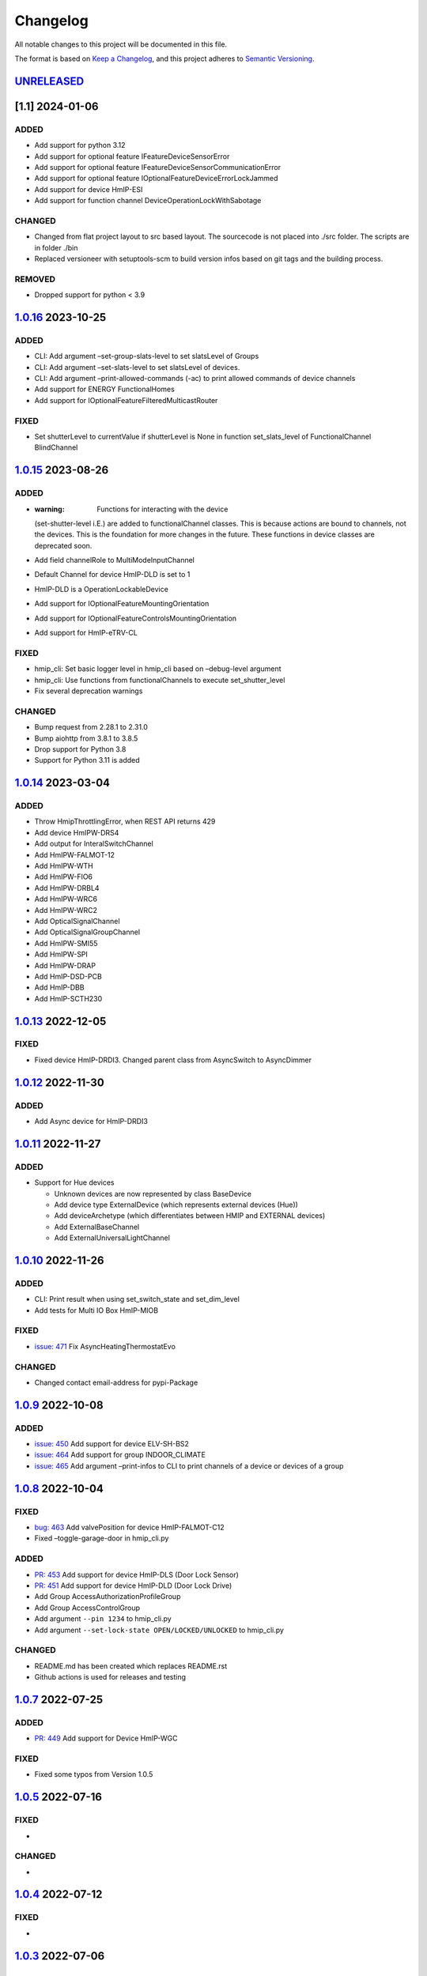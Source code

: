 Changelog
=========

All notable changes to this project will be documented in this file.

The format is based on `Keep a
Changelog <https://keepachangelog.com/en/1.0.0/>`__, and this project
adheres to `Semantic
Versioning <https://semver.org/spec/v2.0.0.html>`__.

`UNRELEASED <https://github.com/hahn-th/homematicip-rest-api/compare/1.0.16...master>`__
----------------------------------------------------------------------------------------

[1.1] 2024-01-06
----------------

ADDED
~~~~~

-  Add support for python 3.12
-  Add support for optional feature IFeatureDeviceSensorError
-  Add support for optional feature
   IFeatureDeviceSensorCommunicationError
-  Add support for optional feature
   IOptionalFeatureDeviceErrorLockJammed
-  Add support for device HmIP-ESI
-  Add support for function channel DeviceOperationLockWithSabotage

CHANGED
~~~~~~~

-  Changed from flat project layout to src based layout. The sourcecode
   is not placed into ./src folder. The scripts are in folder ./bin
-  Replaced versioneer with setuptools-scm to build version infos based
   on git tags and the building process.

REMOVED
~~~~~~~

-  Dropped support for python < 3.9

.. _section-1:

`1.0.16 <https://github.com/hahn-th/homematicip-rest-api/compare/1.0.15...1.1.16>`__ 2023-10-25
-----------------------------------------------------------------------------------------------

.. _added-1:

ADDED
~~~~~

-  CLI: Add argument –set-group-slats-level to set slatsLevel of Groups
-  CLI: Add argument –set-slats-level to set slatsLevel of devices.
-  CLI: Add argument –print-allowed-commands (-ac) to print allowed
   commands of device channels
-  Add support for ENERGY FunctionalHomes
-  Add support for IOptionalFeatureFilteredMulticastRouter

FIXED
~~~~~

-  Set shutterLevel to currentValue if shutterLevel is None in function
   set_slats_level of FunctionalChannel BlindChannel

.. _section-2:

`1.0.15 <https://github.com/hahn-th/homematicip-rest-api/compare/1.0.14...1.1.15>`__ 2023-08-26
-----------------------------------------------------------------------------------------------

.. _added-2:

ADDED
~~~~~

-  :warning: Functions for interacting with the device
   (set-shutter-level i.E.) are added to functionalChannel classes. This
   is because actions are bound to channels, not the devices. This is
   the foundation for more changes in the future. These functions in
   device classes are deprecated soon.
-  Add field channelRole to MultiModeInputChannel
-  Default Channel for device HmIP-DLD is set to 1
-  HmIP-DLD is a OperationLockableDevice
-  Add support for IOptionalFeatureMountingOrientation
-  Add support for IOptionalFeatureControlsMountingOrientation
-  Add support for HmIP-eTRV-CL

.. _fixed-1:

FIXED
~~~~~

-  hmip_cli: Set basic logger level in hmip_cli based on –debug-level
   argument
-  hmip_cli: Use functions from functionalChannels to execute
   set_shutter_level
-  Fix several deprecation warnings

.. _changed-1:

CHANGED
~~~~~~~

-  Bump request from 2.28.1 to 2.31.0
-  Bump aiohttp from 3.8.1 to 3.8.5
-  Drop support for Python 3.8
-  Support for Python 3.11 is added

.. _section-3:

`1.0.14 <https://github.com/hahn-th/homematicip-rest-api/compare/1.0.13...1.0.14>`__ 2023-03-04
-----------------------------------------------------------------------------------------------

.. _added-3:

ADDED
~~~~~

-  Throw HmipThrottlingError, when REST API returns 429
-  Add device HmIPW-DRS4
-  Add output for InteralSwitchChannel
-  Add HmIPW-FALMOT-12
-  Add HmIPW-WTH
-  Add HmIPW-FIO6
-  Add HmIPW-DRBL4
-  Add HmIPW-WRC6
-  Add HmIPW-WRC2
-  Add OpticalSignalChannel
-  Add OpticalSignalGroupChannel
-  Add HmIPW-SMI55
-  Add HmIPW-SPI
-  Add HmIPW-DRAP
-  Add HmIP-DSD-PCB
-  Add HmIP-DBB
-  Add HmIP-SCTH230

.. _section-4:

`1.0.13 <https://github.com/hahn-th/homematicip-rest-api/compare/1.0.12...1.0.13>`__ 2022-12-05
-----------------------------------------------------------------------------------------------

.. _fixed-2:

FIXED
~~~~~

-  Fixed device HmIP-DRDI3. Changed parent class from AsyncSwitch to
   AsyncDimmer

.. _section-5:

`1.0.12 <https://github.com/hahn-th/homematicip-rest-api/compare/1.0.11...1.0.12>`__ 2022-11-30
-----------------------------------------------------------------------------------------------

.. _added-4:

ADDED
~~~~~

-  Add Async device for HmIP-DRDI3

.. _section-6:

`1.0.11 <https://github.com/hahn-th/homematicip-rest-api/compare/1.0.10...1.0.11>`__ 2022-11-27
-----------------------------------------------------------------------------------------------

.. _added-5:

ADDED
~~~~~

-  Support for Hue devices

   -  Unknown devices are now represented by class BaseDevice
   -  Add device type ExternalDevice (which represents external devices
      (Hue))
   -  Add deviceArchetype (which differentiates between HMIP and
      EXTERNAL devices)
   -  Add ExternalBaseChannel
   -  Add ExternalUniversalLightChannel

.. _section-7:

`1.0.10 <https://github.com/hahn-th/homematicip-rest-api/compare/1.0.9...1.0.10>`__ 2022-11-26
----------------------------------------------------------------------------------------------

.. _added-6:

ADDED
~~~~~

-  CLI: Print result when using set_switch_state and set_dim_level
-  Add tests for Multi IO Box HmIP-MIOB

.. _fixed-3:

FIXED
~~~~~

-  `issue:
   471 <https://github.com/hahn-th/homematicip-rest-api/issues/471>`__
   Fix AsyncHeatingThermostatEvo

.. _changed-2:

CHANGED
~~~~~~~

-  Changed contact email-address for pypi-Package

.. _section-8:

`1.0.9 <https://github.com/hahn-th/homematicip-rest-api/compare/1.0.8...1.0.9>`__ 2022-10-08
--------------------------------------------------------------------------------------------

.. _added-7:

ADDED
~~~~~

-  `issue:
   450 <https://github.com/hahn-th/homematicip-rest-api/issues/450>`__
   Add support for device ELV-SH-BS2
-  `issue:
   464 <https://github.com/hahn-th/homematicip-rest-api/issues/464>`__
   Add support for group INDOOR_CLIMATE
-  `issue:
   465 <https://github.com/hahn-th/homematicip-rest-api/issues/465>`__
   Add argument –print-infos to CLI to print channels of a device or
   devices of a group

.. _section-9:

`1.0.8 <https://github.com/hahn-th/homematicip-rest-api/compare/1.0.7...1.0.8>`__ 2022-10-04
--------------------------------------------------------------------------------------------

.. _fixed-4:

FIXED
~~~~~

-  `bug:
   463 <https://github.com/hahn-th/homematicip-rest-api/issues/463>`__
   Add valvePosition for device HmIP-FALMOT-C12
-  Fixed –toggle-garage-door in hmip_cli.py

.. _added-8:

ADDED
~~~~~

-  `PR:
   453 <https://github.com/hahn-th/homematicip-rest-api/pull/453>`__ Add
   support for device HmIP-DLS (Door Lock Sensor)
-  `PR:
   451 <https://github.com/hahn-th/homematicip-rest-api/pull/451>`__ Add
   support for device HmIP-DLD (Door Lock Drive)
-  Add Group AccessAuthorizationProfileGroup
-  Add Group AccessControlGroup
-  Add argument ``--pin 1234`` to hmip_cli.py
-  Add argument ``--set-lock-state OPEN/LOCKED/UNLOCKED`` to hmip_cli.py

.. _changed-3:

CHANGED
~~~~~~~

-  README.md has been created which replaces README.rst
-  Github actions is used for releases and testing

.. _section-10:

`1.0.7 <https://github.com/hahn-th/homematicip-rest-api/compare/1.0.5...1.0.7>`__ 2022-07-25
--------------------------------------------------------------------------------------------

.. _added-9:

ADDED
~~~~~

-  `PR:
   449 <https://github.com/hahn-th/homematicip-rest-api/pull/449>`__ Add
   support for Device HmIP-WGC

.. _fixed-5:

FIXED
~~~~~

-  Fixed some typos from Version 1.0.5

.. _section-11:

`1.0.5 <https://github.com/hahn-th/homematicip-rest-api/compare/1.0.4...1.0.5>`__ 2022-07-16
--------------------------------------------------------------------------------------------

.. _fixed-6:

FIXED
~~~~~

-  

.. _changed-4:

CHANGED
~~~~~~~

-  

.. _section-12:

`1.0.4 <https://github.com/hahn-th/homematicip-rest-api/compare/1.0.3...1.0.4>`__ 2022-07-12
--------------------------------------------------------------------------------------------

.. _fixed-7:

FIXED
~~~~~

-  

.. _section-13:

`1.0.3 <https://github.com/hahn-th/homematicip-rest-api/compare/1.0.2...1.0.3>`__ 2022-07-06
--------------------------------------------------------------------------------------------

General
~~~~~~~

-  

.. _section-14:

`1.0.2 <https://github.com/hahn-th/homematicip-rest-api/compare/1.0.1...1.0.2>`__ 2022-02-03
--------------------------------------------------------------------------------------------

.. _added-10:

Added
~~~~~

.. _general-1:

General
~~~~~~~

-  

.. _changed-5:

CHANGED
~~~~~~~

-  API

   -  

.. _section-15:

`1.0.1 <https://github.com/hahn-th/homematicip-rest-api/compare/1.0.0...1.0.1>`__ 2021-05-27
--------------------------------------------------------------------------------------------

.. _added-11:

ADDED
~~~~~

-  Devices

   -  `HMIP-DRDI3 <https://github.com/hahn-th/homematicip-rest-api/pull/405>`__
      (Dimming Actuator Inbound 230V – 3x channels, 200W per channel)

-  API

   -  Groups

      -  `PR:
         410 <https://github.com/hahn-th/homematicip-rest-api/pull/413>`__
         Add support for channel parsing in SECURITY_ZONES and
         SECURITY_AND_ALARM

.. _section-16:

`1.0.0 <https://github.com/hahn-th/homematicip-rest-api/compare/0.13.1...1.0.0>`__ 2021-04-05
---------------------------------------------------------------------------------------------

.. _added-12:

ADDED
~~~~~

-  Devices

   -  `HmIP-STE2-PCB <https://github.com/hahn-th/homematicip-rest-api/issues/386>`__
      (Temperature Difference Sensors - 2x sensors)

.. _fixed-8:

FIXED
~~~~~

-  API

   -  `BUG:
      387 <https://github.com/hahn-th/homematicip-rest-api/issues/387>`__
      Groups were missing in the functional channels of devices
   -  `BUG:
      398 <https://github.com/hahn-th/homematicip-rest-api/issues/398>`__
      ‘ACCESS_CONTROL’ isn’t a valid option for class
      ‘FunctionalHomeType’
   -  `BUG:
      391 <https://github.com/hahn-th/homematicip-rest-api/issues/391>`__
      There is no class for device ‘PUSH_BUTTON_FLAT’ yet

.. _section-17:

`0.13.1 <https://github.com/hahn-th/homematicip-rest-api/compare/0.13.0...0.13.1>`__ 2021-01-23
-----------------------------------------------------------------------------------------------

.. _added-13:

ADDED
~~~~~

-  API

   -  Rules

      -  Add async classes and methods for rules

   -  Home

      -  Added
         `activate_absence_permanent <https://github.com/hahn-th/homematicip-rest-api/issues/357>`__
         method

-  Devices

   -  `HMIP-DRSI1 <https://github.com/hahn-th/homematicip-rest-api/issues/373>`__
      (Switch Actuator for DIN rail mount – 1x channel)
   -  `HMIP-SRD <https://github.com/hahn-th/homematicip-rest-api/issues/375>`__
      (Rain Sensor)
   -  `HMIP-WRCC2 <https://github.com/hahn-th/homematicip-rest-api/issues/373>`__
      (Wall-mount Remote Control – flat)

.. _section-18:

`0.13.0 <https://github.com/hahn-th/homematicip-rest-api/compare/0.12.1...0.13.0>`__ 2020-12-03
-----------------------------------------------------------------------------------------------

.. _added-14:

ADDED
~~~~~

-  Devices

   -  [HMIP-DRSI4] (Switch Actuator for DIN rail mount – 4x channels)
   -  [HMIP-DRBLI4] (Blind Actuator for DIN rail mount – 4 channels)
   -  [HMIP-FCI6] (Contact Interface flush-mount – 6x channels)

.. _section-19:

`0.12.1 <https://github.com/hahn-th/homematicip-rest-api/compare/0.12.0...0.12.1>`__ 2020-11-10
-----------------------------------------------------------------------------------------------

.. _added-15:

ADDED
~~~~~

-  Devices

   -  `HMIP-HDM1 <https://github.com/hahn-th/homematicip-rest-api/issues/332>`__
      (Hunter Douglas & erfal window blinds)
   -  stop method

.. _section-20:

`0.12.0 <https://github.com/hahn-th/homematicip-rest-api/compare/0.11.0...0.12.0>`__ 2020-11-09
-----------------------------------------------------------------------------------------------

.. _added-16:

ADDED
~~~~~

-  Devices

   -  `HMIP-HDM1 <https://github.com/hahn-th/homematicip-rest-api/issues/332>`__
      (Hunter Douglas & erfal window blinds)
   -  `HMIP-HAP <https://github.com/hahn-th/homematicip-rest-api/issues/335>`__
      (HomematicIP Access Point)

.. _fixed-9:

FIXED
~~~~~

-  `BUG:
   342 <https://github.com/hahn-th/homematicip-rest-api/issues/342>`__
   NameError: name ‘xrange’ is not defined on Python 3.8.1

.. _section-21:

`0.11.0 <https://github.com/hahn-th/homematicip-rest-api/compare/0.10.19...0.11.0>`__ 2020-08-31
------------------------------------------------------------------------------------------------

.. _added-17:

ADDED
~~~~~

-  API

   -  Home

      -  accessPointUpdateStates

-  Devices

   -  HMIPW-DRD3 (Homematic IP Wired Dimming Actuator – 3x channels)
   -  HMIPW-DRS8 (Homematic IP Wired Switch Actuator – 8x channels)
   -  HMIPW-DRI32 (Homematic IP Wired Inbound module – 32x channels)
   -  HMIP-STV (Inclination and vibration Sensor)
   -  Fields
   -  connectionType
   -  new OptionalFeatures

.. _changed-6:

CHANGED
~~~~~~~

-  `BUG:
   325 <https://github.com/hahn-th/homematicip-rest-api/issues/325>`__
   Requirements are now using a min version instead of a pinned version.
   requirements_dev.txt will still use the pinned versions to make sure
   that the latest version is compatible with the library.

.. _section-22:

`0.10.19 <https://github.com/hahn-th/homematicip-rest-api/compare/0.10.18...0.10.19>`__ 2020-07-08
--------------------------------------------------------------------------------------------------

.. _fixed-10:

FIXED
~~~~~

-  `PR:
   320 <https://github.com/hahn-th/homematicip-rest-api/pull/320>`__ Fix
   FSI-16

.. _section-23:

`0.10.18 <https://github.com/hahn-th/homematicip-rest-api/compare/0.10.17...0.10.18>`__ 2020-06-07
--------------------------------------------------------------------------------------------------

.. _added-18:

Added
~~~~~

-  Devices

   -  `HMIP-MOD-HO <https://github.com/hahn-th/homematicip-rest-api/issues/304>`__
      (Module for Hörmann drives)
   -  `HMIP-FSI16 <https://github.com/hahn-th/homematicip-rest-api/issues/310>`__
      (Switch Actuator with Push-button Input 230V, 16A)
   -  `HMIP-SWDO-PL <https://github.com/hahn-th/homematicip-rest-api/issues/315>`__
      (Shutter Contact Plus)

-  CLI

   -  –channel parameter for turning on/off different channels and not
      just the first one

.. _section-24:

`0.10.17 <https://github.com/hahn-th/homematicip-rest-api/compare/0.10.16...0.10.17>`__ 2020-02-16
--------------------------------------------------------------------------------------------------

.. _fixed-11:

FIXED
~~~~~

-  `PR:
   300 <https://github.com/hahn-th/homematicip-rest-api/pull/300>`__ Fix
   AsyncMotionDetectorPushButton

.. _section-25:

`0.10.16 <https://github.com/hahn-th/homematicip-rest-api/compare/0.10.15...0.10.16>`__ 2020-02-16
--------------------------------------------------------------------------------------------------

.. _added-19:

Added
~~~~~

-  Devices

   -  `HMIP-WTH-B <https://github.com/hahn-th/homematicip-rest-api/issues/286>`__
      (Wall Thermostat Basic)
   -  `ALPHA-IP-RBG <https://github.com/hahn-th/homematicip-rest-api/issues/290>`__
      (Alpha IP Wall Thermostat Display)
   -  `ALPHA-IP-RBGa <https://github.com/hahn-th/homematicip-rest-api/issues/290>`__
      (ALpha IP Wall Thermostat Display analog)

.. _fixed-12:

FIXED
~~~~~

-  

.. _section-26:

`0.10.15 <https://github.com/hahn-th/homematicip-rest-api/compare/0.10.14...0.10.15>`__ 2019-12-30
--------------------------------------------------------------------------------------------------

.. _added-20:

Added
~~~~~

-  API

   -  Groups

      -  Created new Async/SwitchBaseGroup class for groups which are
         using on, dimLevel, lowbat and dutycycle
      -  ShutterProfile

-  Devices

   -  `HMIP-FALMOT-C12 <https://github.com/hahn-th/homematicip-rest-api/issues/281>`__
      (Floor Heating Actuator – 12x channels, motorised)
   -  `HMIP-WHS2 <https://github.com/hahn-th/homematicip-rest-api/issues/280>`__
      (Switch Actuator for heating systems – 2x channels)
   -  `HMIP-PMFS <https://github.com/hahn-th/homematicip-rest-api/issues/282>`__
      (Pluggable Power Supply Monitoring)

.. _section-27:

`0.10.14 <https://github.com/hahn-th/homematicip-rest-api/compare/0.10.13...0.10.14>`__ - 2019-12-22
----------------------------------------------------------------------------------------------------

.. _added-21:

Added
~~~~~

-  API

   -  FunctionalChannels:

      -  DOOR_CHANNEL
      -  DEVICE_RECHARGEABLE_WITH_SABOTAGE

   -  ExtendedLinkedShutterGroup.set_slats_level

      -  added missing attributes

-  Devices

   -  HMIP-MOD-TM (Garage Door Module for Novoferm and Tormatic door
      operators)
   -  HMIP-ASIR-O (Alarm Siren - outdoor)

-  Groups

   -  HOT_WATER

-  Python 3.8 support

.. _changed-7:

Changed
~~~~~~~

-  General

   -  removed homematicip-testing package. Pip will automatically
      install the latest tagged release. For a “nightly” build you just
      have to run it with the “–pre” argument.

.. _fixed-13:

FIXED
~~~~~

-  

.. _section-28:

`0.10.13 <https://github.com/hahn-th/homematicip-rest-api/compare/0.10.12...0.10.13>`__ - 2019-10-19
----------------------------------------------------------------------------------------------------

.. _changed-8:

Changed
~~~~~~~

-  API

   -  converted FakeCloudServer to an async implementation
   -  the Home websocket can now automatically reopen a lost connection
      (default)

.. _section-29:

`0.10.12 <https://github.com/hahn-th/homematicip-rest-api/compare/0.10.11...0.10.12>`__ - 2019-09-27
----------------------------------------------------------------------------------------------------

.. _added-22:

Added
~~~~~

-  API

   -  Added event handlers for adding/updating/removing devices and
      groups
   -  fixed cloud bug: DEVICE/GROUP_ADDED will now be generated instead
      of DEVICE/GROUP_CHANGED on an added device

.. _section-30:

`0.10.11 <https://github.com/hahn-th/homematicip-rest-api/compare/0.10.10...0.10.11>`__ - 2019-09-23
----------------------------------------------------------------------------------------------------

.. _added-23:

Added
~~~~~

-  Devices

   -  HMIP-MOD-RC8 (Open Collector Module Sender - 8x)
   -  HMIP-SAM (Acceleration Sensor)

Deprecated
~~~~~~~~~~

-  API

   -  moved homematicip.HomematicIPBaseObject to
      homematicip.base.HomematicIPBaseObject package

.. _section-31:

`0.10.10 <https://github.com/hahn-th/homematicip-rest-api/compare/0.10.9...0.10.10>`__ - 2019-08-01
---------------------------------------------------------------------------------------------------

.. _added-24:

Added
~~~~~

-  Devices

   -  HMIP-SCI (Contact Interface Sensor)

-  API

   -  add supported optional features

Fixes
~~~~~

-  `BUG:
   223 <https://github.com/hahn-th/homematicip-rest-api/issues/223>`__
   activateVacation does not work

.. _section-32:

`0.10.9 <https://github.com/hahn-th/homematicip-rest-api/compare/0.10.8...0.10.9>`__ - 2019-07-06
-------------------------------------------------------------------------------------------------

.. _added-25:

Added
~~~~~

-  API

   -  homematicip_demo package for testing against a test server
   -  a warning on parsing an enum value from string which isn’t
      currently existing in the API

.. _fixes-1:

Fixes
~~~~~

-  `BUG:
   220 <https://github.com/hahn-th/homematicip-rest-api/issues/220>`__
   Support controlMode ECO

.. _section-33:

`0.10.8 <https://github.com/hahn-th/homematicip-rest-api/compare/0.10.7...0.10.8>`__ - 2019-05-23
-------------------------------------------------------------------------------------------------

.. _added-26:

Added
~~~~~

-  Devices

   -  HMIP-PCBS2 (Switch Circuit Board - 2x channels)
   -  HMIP-BBL (Blind Actuator for brand switches)
   -  HMIP-FAL230-C10 (Floor Heating Actuator – 10x channels, 230V)
   -  HMIP-FAL24-C6 (Floor Heating Actuator – 6x channels, 24V)
   -  HMIP-FAL24-C10 (Floor Heating Actuator – 10x channels, 24V)
   -  Async implementation of HMIP-PCBS-BAT (Printed Circuit Board
      Switch Battery)

.. _section-34:

`0.10.7 <https://github.com/hahn-th/homematicip-rest-api/compare/0.10.6...0.10.7>`__ - 2019-04-09
-------------------------------------------------------------------------------------------------

.. _added-27:

Added
~~~~~

-  Devices

   -  HMIP-MIOB (Multi IO Box for floor heating & cooling)

-  API

   -  FunctionalChannels: ANALOG_OUTPUT_CHANNEL, GENERIC_INPUT_CHANNEL
   -  WeatherCondition.STRONG_WIND
   -  vaporAmount property to WeatherSensorPro, WeatherSensorPlus,
      WeatherSensor, TemperatureHumiditySensorOutdoor,
      TemperatureHumiditySensorWithoutDisplay,
      TemperatureHumiditySensorDisplay, WeatherSensorChannel and Weather

.. _fixed-14:

FIXED
~~~~~

-  `BUG:
   188 <https://github.com/hahn-th/homematicip-rest-api/issues/188>`__
   STRONG_WIND Weather condition

.. _section-35:

`0.10.6 <https://github.com/hahn-th/homematicip-rest-api/compare/0.10.5...0.10.6>`__ - 2019-03-02
-------------------------------------------------------------------------------------------------

.. _added-28:

Added
~~~~~

-  Devices

   -  HMIP-FBL (Blind Actuator - flush-mount)
   -  HMIP-BRC2 (Remote Control for brand switches – 2 channels)
   -  HMIP-eTRV-C (Heating-thermostat compact without display)

-  API

   -  AutoNameEnum.from\ *str does now take a default parameter*
   -  HeatingThermostat.\ **valveActualTemperature** = we are now able
      to read the measured temperature on the VALVE!
   -  Async/HeatingFailureAlertRuleGroup

.. _section-36:

`0.10.5 <https://github.com/hahn-th/homematicip-rest-api/compare/0.10.4...0.10.5>`__ - 2019-01-26
-------------------------------------------------------------------------------------------------

.. _added-29:

Added
~~~~~

-  started with documentation
-  Devices

   -  HMIP-BSL (Switch Actuator for brand switches – with signal lamp)
   -  HMIP-KRC4 (Key Ring Remote Control - 4 buttons)
   -  HMIP-SLO (Light Sensor outdoor)

-  API

   -  Groups

      -  Async/AlarmSwitchingGroup

         -  added test/set_signal_acoustic methods

      -  HeatingGroup

         -  added heatingFailureSupported, valveSilentModeEnabled,
            valveSilentModeSupported properties

      -  Async/HeatingFailureAlertRuleGroup

.. _section-37:

`0.10.4 <https://github.com/hahn-th/homematicip-rest-api/compare/0.10.3...0.10.4>`__ - 2019-01-20
-------------------------------------------------------------------------------------------------

.. _added-30:

Added
~~~~~

-  Devices

   -  HMIP-SPDR
   -  HMIP-FCI1

-  API

   -  DeviceUpdateState enum
   -  functionalChannel

      -  DevicePermanentFullRxChannel
      -  PassageDetectorChannel
      -  InternalSwitchChannel
      -  MultiModeInputChannel

   -  Device

      -  MotionDetectorPushButton

         -  added permanentFullRx property

   -  Enums

      -  MultiModeInputMode
      -  BinaryBehaviorType

   -  Group

      -  HeatingGroup

         -  added set_control_mode method

-  CLI

   -  added –server-config parameter. Instead of downloading the
      configuration from the cloud it will load a file.

Changes
~~~~~~~

-  API

   -  moved functionalChannels to homematicip.base

.. _section-38:

`0.10.3 <https://github.com/hahn-th/homematicip-rest-api/compare/0.10.2...0.10.3>`__ - 2019-01-06
-------------------------------------------------------------------------------------------------

.. _added-31:

Added
~~~~~

-  Devices

   -  HMIP-SWO-PL

.. _section-39:

`0.10.2 <https://github.com/hahn-th/homematicip-rest-api/compare/0.10.1...0.10.2>`__ - 2019-01-06
-------------------------------------------------------------------------------------------------

.. _added-32:

Added
~~~~~

-  Devices

   -  HMIP-SMO-A

.. _changes-1:

Changes
~~~~~~~

-  API

   -  Small Bugfix in the aio library

.. _section-40:

`0.10.1 <https://github.com/hahn-th/homematicip-rest-api/compare/0.10.0...0.10.1>`__ - 2018-12-28
-------------------------------------------------------------------------------------------------

.. _added-33:

Added
~~~~~

-  API

   -  FunctionalChannels

      -  AlarmSirenChannel
      -  FloorTerminalBlockChannel
      -  FloorTerminalBlockLocalPumpChannel
      -  HeatDemandChannel
      -  DehumidifierDemandChannel

   -  Enums

      -  HeatingLoadType

   -  Devices

      -  HMIP-FAL230-C6

         -  added missing properties

.. _changes-2:

Changes
~~~~~~~

-  Stability improvements

.. _section-41:

`0.10.0 <https://github.com/hahn-th/homematicip-rest-api/compare/0.9.8...0.10.0>`__ - 2018-12-23
------------------------------------------------------------------------------------------------

.. _added-34:

Added
~~~~~

-  Devices

   -  HMIP-FDT
   -  HMIP-MOD-OC8
   -  HMIP-RC8
   -  HMIP-SWDM
   -  HMIP-SWDM-2
   -  HMIP-WRC6

-  hmip_cli.py

   -  Parameter added: –set-dim-level
   -  Parameter added: –reset-energy-counter
   -  Parameter added: –set-boost-duration

-  API

   -  FunctionalChannels
   -  [Async]Home

      -  get_OAuth_OTK

   -  AsyncHome

      -  delete_group
      -  get_security_journal
      -  set_powermeter_unit_price
      -  set_timezone
      -  set_pin
      -  set_zone_activation_delay

   -  Home

      -  added clearConfig Parameter to get a “fresh” configuration

   -  [Async]Switch

      -  Added channelIndex Parameter to set_switch_state, turn_on,
         turn_off

   -  [Async]PlugableSwitchMeasuring

      -  Added reset_energy_counter

   -  [Async]Group

      -  added delete method

   -  AsyncGroup

      -  set_label

   -  AsyncHeatingGroup

      -  set_boost_duration

   -  [Async]SecurityEvents

      -  SensorEvent
      -  SabotageEvent
      -  MoistureDetectionEvent
      -  SmokeAlarmEvent
      -  ExternalTriggeredEvent
      -  OfflineAlarmEvent
      -  WaterDetectionEvent
      -  MainsFailureEvent
      -  OfflineWaterDetectionEvent

.. _removed-1:

Removed
~~~~~~~

-  hmip_cli.py

   -  converting config.py to config.ini

.. _deprecated-1:

Deprecated
~~~~~~~~~~

-  homematicip/base/constants.py -> use homematicip/base/enums.py

.. _fixed-15:

FIXED
~~~~~

-  `BUG:
   141 <https://github.com/hahn-th/homematicip-rest-api/issues/141>`__
   AsyncSwitchingGroup.turn_off will turn the group on

.. _section-42:

`0.9.8 <https://github.com/hahn-th/homematicip-rest-api/compare/0.9.7...0.9.8>`__ - 2018-07-14
----------------------------------------------------------------------------------------------

.. _added-35:

Added
~~~~~

-  API

   -  enum backward compatibility for python 3.5
   -  FunctionalHomes

.. _section-43:

`0.9.7 <https://github.com/hahn-th/homematicip-rest-api/compare/0.9.6...0.9.7>`__ - 2018-07-06
----------------------------------------------------------------------------------------------

.. _added-36:

Added
~~~~~

-  Devices

   -  HMIP-SWD
   -  HMIP-SMI55

.. _section-44:

`0.9.6 <https://github.com/hahn-th/homematicip-rest-api/compare/0.9.5...0.9.6>`__ - 2018-06-12
----------------------------------------------------------------------------------------------

.. _changed-9:

Changed
~~~~~~~

-  API – async packaged got renamed to aio

.. _section-45:

`0.9.5 <https://github.com/hahn-th/homematicip-rest-api/compare/0.9.4...0.9.5>`__ - 2018-06-09
----------------------------------------------------------------------------------------------

.. _added-37:

Added
~~~~~

-  API – async auth module

.. _section-46:

`0.9.4 <https://github.com/hahn-th/homematicip-rest-api/compare/0.9.3.3...0.9.4>`__ - 2018-05-23
------------------------------------------------------------------------------------------------

.. _changed-10:

Changed
~~~~~~~

-  API – Support for the new HMIP Cloud Update
